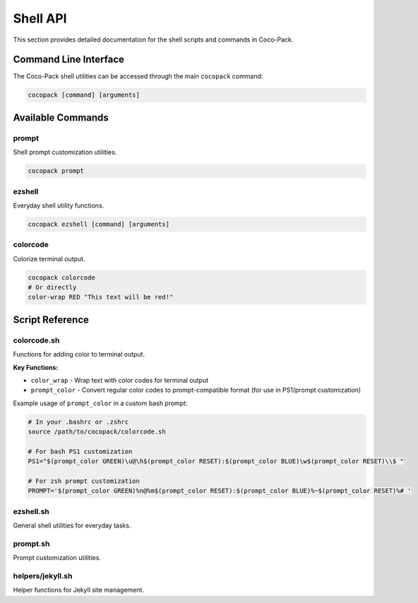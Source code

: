 .. _shell_api:

=========
Shell API
=========

This section provides detailed documentation for the shell scripts and commands in Coco-Pack.

Command Line Interface
======================

The Coco-Pack shell utilities can be accessed through the main ``cocopack`` command:

.. code-block:: bash

    cocopack [command] [arguments]

Available Commands
==================

prompt
------

Shell prompt customization utilities.

.. code-block:: bash

    cocopack prompt

ezshell
-------

Everyday shell utility functions.

.. code-block:: bash

    cocopack ezshell [command] [arguments]

colorcode
---------

Colorize terminal output.

.. code-block:: bash

    cocopack colorcode
    # Or directly
    color-wrap RED "This text will be red!"

Script Reference
================

colorcode.sh
------------

Functions for adding color to terminal output.

**Key Functions:**

* ``color_wrap`` - Wrap text with color codes for terminal output
* ``prompt_color`` - Convert regular color codes to prompt-compatible format (for use in PS1/prompt customization)

Example usage of ``prompt_color`` in a custom bash prompt:

.. code-block:: bash

    # In your .bashrc or .zshrc
    source /path/to/cocopack/colorcode.sh
    
    # For bash PS1 customization
    PS1="$(prompt_color GREEN)\u@\h$(prompt_color RESET):$(prompt_color BLUE)\w$(prompt_color RESET)\\$ "
    
    # For zsh prompt customization
    PROMPT='$(prompt_color GREEN)%n@%m$(prompt_color RESET):$(prompt_color BLUE)%~$(prompt_color RESET)%# '

ezshell.sh
----------

General shell utilities for everyday tasks.

prompt.sh
---------

Prompt customization utilities.

helpers/jekyll.sh
-----------------

Helper functions for Jekyll site management.